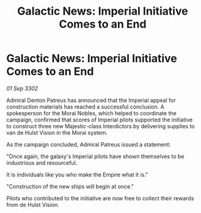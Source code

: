 :PROPERTIES:
:ID:       82991c31-7cfd-4466-b614-74c5093b7879
:END:
#+title: Galactic News: Imperial Initiative Comes to an End
#+filetags: :galnet:

* Galactic News: Imperial Initiative Comes to an End

/01 Sep 3302/

Admiral Denton Patreus has announced that the Imperial appeal for construction materials has reached a successful conclusion. A spokesperson for the Morai Nobles, which helped to coordinate the campaign, confirmed that scores of Imperial pilots supported the initiative to construct three new Majestic-class Interdictors by delivering supplies to van de Hulst Vision in the Morai system. 

As the campaign concluded, Admiral Patreus issued a statement: 

"Once again, the galaxy's Imperial pilots have shown themselves to be industrious and resourceful.  

It is individuals like you who make the Empire what it is." 

"Construction of the new ships will begin at once." 

Pilots who contributed to the initiative are now free to collect their rewards from de Hulst Vision.
